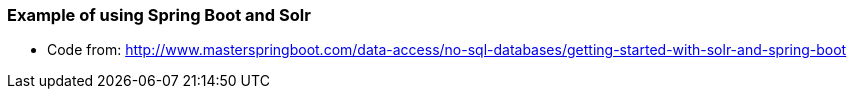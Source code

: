 === Example of using Spring Boot and Solr

* Code from: http://www.masterspringboot.com/data-access/no-sql-databases/getting-started-with-solr-and-spring-boot
